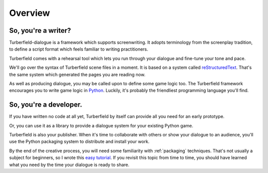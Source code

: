 ..  Titling
    ##++::==~~--''``

Overview
::::::::


So, you're a writer?
====================

Turberfield-dialogue is a framework which supports screenwriting.
It adopts terminology from the screenplay tradition, to define a script format
which feels familiar to writing practitioners.

Turberfield comes with a rehearsal tool which lets you run through your dialogue and fine-tune
your tone and pace.

We'll go over the syntax of Turberfield scene files in a moment.
It is based on a system called reStructuredText_. That's the same system which generated
the pages you are reading now.

As well as producing dialogue, you may be called upon to define some game logic too.
The Turberfield framework encourages you to write game logic in Python_.
Luckily, it's probably the friendliest programming language you'll find.

So, you're a developer.
=======================

If you have written no code at all yet, Turberfield by itself can provide
all you need for an early prototype.

Or, you can use it as a library to provide a dialogue system for your existing Python game.

Turberfield is also your publisher. When it's time to collaborate with others or show your dialogue
to an audience, you'll use the Python packaging system to distribute and install your work.

By the end of the creative process, you will need some familiarity with
:ref:`packaging` techniques. That's not usually a subject for beginners, so I wrote this
`easy tutorial`_. If you revisit this topic from time to time, you should have
learned what you need by the time your dialogue is ready to share. 

.. _Python: http://python.org
.. _reStructuredText: http://docutils.sourceforge.net/docs/user/rst/quickref.html
.. _packaging techniques: https://packaging.python.org/distributing/
.. _easy tutorial: http://thuswise.co.uk/packaging-python-for-scale-part-one.html
